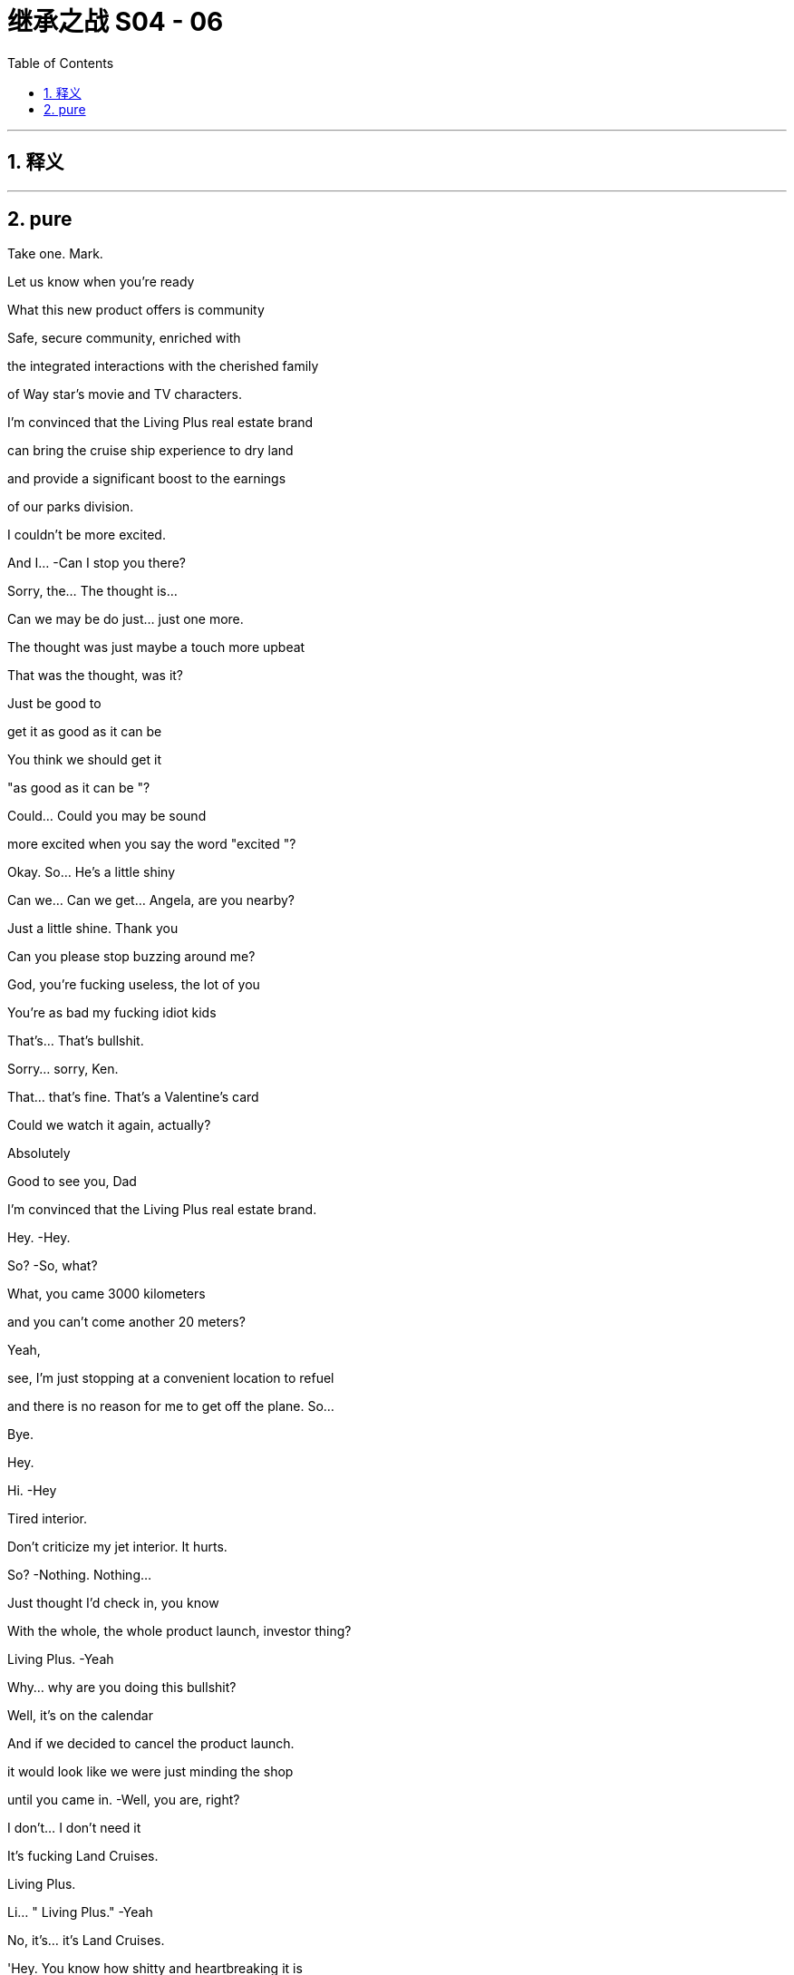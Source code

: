 

= 继承之战 S04 - 06
:toc: left
:toclevels: 3
:sectnums:
:stylesheet: ../../../../myAdocCss.css

'''



== 释义



'''

== pure


Take one. Mark.

Let us know when you're ready

What this new product offers is community

Safe, secure community, enriched with

the integrated interactions with the cherished family

of Way star's movie and TV characters.

I'm convinced that the Living Plus real estate brand

can bring the cruise ship experience to dry land

and provide a significant boost to the earnings

of our parks division.

I couldn't be more excited.

And I...   -Can I stop you there?

Sorry, the... The thought is…

Can we may be do just... just one more.

The thought was just maybe a touch more upbeat

That was the thought, was it?

Just be good to

get it as good as it can be

You think we should get it

"as good as it can be "?

Could... Could you may be sound

more excited when you say the word "excited "?

Okay. So... He's a little shiny

Can we... Can we get... Angela, are you nearby?

Just a little shine. Thank you

Can you please stop buzzing around me?

God, you're fucking useless, the lot of you

You're as bad my fucking idiot kids

That's... That's bullshit.

Sorry... sorry, Ken.

That... that's fine. That's a Valentine's card

Could we watch it again, actually?

Absolutely

Good to see you, Dad

I'm convinced that the Living Plus real estate brand.

Hey.   -Hey.

So?   -So, what?

What, you came 3000 kilometers

and you can't come another 20 meters?

Yeah,

see, I'm just stopping at a convenient location to refuel

and there is no reason for me to get off the plane. So...

Bye.

Hey.

Hi.   -Hey

Tired interior.

Don't criticize my jet interior. It hurts.

So?   -Nothing. Nothing...

Just thought I'd check in, you know

With the whole, the whole product launch, investor thing?

Living Plus.   -Yeah

Why... why are you doing this bullshit?

Well, it's on the calendar

And if we decided to cancel the product launch.

it would look like we were just minding the shop

until you came in.   -Well, you are, right?

I don't... I don't need it

It's fucking Land Cruises.

Living Plus.

Li... " Living Plus."   -Yeah

No, it's... it's Land Cruises.

'Hey. You know how shitty and heartbreaking it is

being locked up on a cruise?

How about that, but you also get to stay

in the same fucking place the whole time?"

I'm not gonna pursue, so why would you announce?

Well, that's presumptuous.   -Okay.

So, here's my situation...

The deal is going through, with velocity

and lots of it... Lots of you I... I really like

But lots of it I also really hate.

Lots of rooms I never want to go into, okay?

So there's... There's a..

If there's someone on the inside who... who understands all that

but also gets me...

That could be...

could be of, value

God.   -Come on. We're buddies.

Can we just talk, like...   -No, may be I hate you

No, you can't hate me, you don't know me well enough

May be I love my brothers very much

By the way, did they mention

that they went totally fucking mental on me

up above Andalsnes?

Totally unprofessional, totally dumb

Look. You spoke, I listened, but I... I gotta go now

I think my... Yeah, I can... My flight's leaving.

Yeah. Start the engines!

Okay. Well, you keep me looped.

My girl on the inside.   -Fuck you,

my boy on the outside.

You know, I'm gonna tell my brothers everything you said

Cool. Do that.

Nothing to hide, nothing I wouldn't tell them myself.

Okay.

Enjoy L. A.   -Bye.

Hey. Welcome.   -Hey, hey. Morning.

Morning.   -Welcome

Thanks. Thanks for, everybody, for finding time.

Our CEOs wanted to give us a sensitive..

Yeah.

In-person update on negotiations, correct?

Correct. Yeah. Thanks. Thanks for being here, guys

I know everybody's swamped with, Investor Day

and we've... We've got the product launch

so... so... so, I'll make this brief, but..

Did I... I'm sorry, Shiv.

Look... Overall, very excited

Super excited.

Just, questions about, Mats son's full understanding

of the whole business

We're... we're pleased with the offer we extracted

It's... The price is great.

I mean, you knocked it out of the park, guys

I mean, really.   -Thanks!

Hear, hear. Hear, hear. But it's just.

as... a s we're preparing our board recommendation,

we wanted to share some confidential context

with this senior group and seek your advice

Yeah. I mean, long story short, Mats son exhibited some

what you'd call erratic behavior that made us concerned.

What... Well, what exactly happened?

Well... Yeah.   -Well, we were pushing him, gently

on what we wanted, how much, and then he fuckin'

How would you describe it like?   -I would describe it

as a meltdown, human Chernobyl.   -Yeah. Right

But, like, specifically.

Specifically, he was, like, shouting about how

you know, we didn't know what a good deal was,

and how he didn't even especially want the deal.

He didn't want the deal?

Yeah, like, his senior leadership team, liked it

but, you know, we better take what was on the table

But that... That smells like a negotiating tactic to me,

'cause he made the offer.   -I mean, may be.

It wasn't really coherent. He was sort of, like

saying that he was stringing us along

and that he could, you know, pull the deal and.

So, what are you suggesting?

Can we recommend a deal with a person of this character?

Given everything else and so on? Tweet s, drug rumors.

You know, 50 percent in stock, that means we are exposed.

Shall I go? Okay, it's a worry.

It's, a concern and I think we should monitor it closely

I don't think it hurts

I mean, he's, a genius

Nobody minds a genius acting weird.

Honestly, it probably kind of adds to the mystique.

And we know that his bank

and legal team are, right now.

progressing in a very professional manner

I just... What... what's... What's to worry? It's..

His reputation is priced in.   -Absolutely

Good. Yeah, okay, we feel covered

Sure. Yeah.   -Right? Just... Just

letting you guys know and, we should..

we should move ahead with what we know

Thank you for keeping us informed.

Thanks, guys.

Thanks, Frank.

Big day tomorrow. Big product launch.

HI

We... Sorry, we didn't mention

We... We were just... We're hoping to keep things dry

Yeah. Yeah?

Yeah.   -Yeah.

I think vanity stopped us, maybe.

We were proud of the deal, from raising it earlier. So..

Yeah. Sure.

What?   -I know you.

What?   -I fucking know you

What?   -" What "?

Yeah, what?   -" What?"

What?   -I Fucking hell.

Boys, you're not good at this

Hey, Dad? Shiv spilled chocolate milk

in the Range Rover."

Yeah?

You're trying to fuck the deal.   -No, we're not

No? Yeah?   -No, we're not trying to fuck the deal.

But you failed to mention this very

fucking interesting incident, even as a bit of gossip?

Shiv..

Yeah?   -No.

No? I'm wrong?

Go on, lie to me. Lie to my face

We're not sure about the deal

Thanks, fuck face. Excellent

Just, what am I...   -Yeah. I mean, no, great.

Throw me under the fuckin'... Great. Nice.

Shiv, I mean, the plan was to tell you. We were..

Honestly, we were protecting you.

Thanks so much

Yeah, don't get mud on my confirmation dress.

Thanks so fucking much.

Well, it did go nuts on the mountain, Shiv

He was talking shit about Dad.   -The plan was always

we were getting out clean...   -Yeah

Doing Pierce, buying Pierce together.

What the fuck happened?

Shiv, maybe we can keep it, and Pierce, all of us.

Man, you are fucking cocksuckers

Shiv, we're... I'm...

Sor... I mean, we're sorry. We are

We wouldn't have dicked you over

Yeah.

We wanted to keep you clean

Should we like..

Can we do the huggy thing?

Sure.   -Yeah?

Yeah.  -All right. I am sorry.

Sorry.

Cool?

Sorry.

Hello.   -I have a..

What?   -...appointment that I can't reschedule

So... Okay. Sure.

You're in here.   -We all set?

Think so. Investor relations in 20?

Yeah. Thanks

What do you wanna give me?   -I wanna give you..

Douche. What?   -A little preview of tonight's selection.

Hey. Hey.   -  -Hey...

Go on.   -Sorry.

All right. You okay?

I'm fine.

We had... We had this room booked

Okay. Right. No, I'll leave you to it.

I thought the room was... empty for...

You really okay?   -Yeah, fine

You sure?

Yes. I'm just very busy

And...

I have found I am too busy, what with my dad

And so, Sarah has sometimes found me somewhere

so that I can... have a moment to cry

Yeah.   -You're scheduling your grief?

Just... just fuck off. Yeah?

Hey. Come on. Shiv.

Come on.

Come on. It's okay. It's okay

It's okay.

" Sadly, my sons, Kendall and Roman Roy

are too tied up with important company business

to join us at this year's Investment Day.

We're not gonna keep that in?

Let's keep that in.

Does it feel cheesy to alternate

or... or should we do block one, block two?

No, it's fine. It's whatever. It's... Yeah

What do you think on... Thank you

What do you think on Mats son?

If you know, Operation Fruit Loop doesn't fly

Muster a share bloc?

Board, convince he's a value destroyer?

Regulatory shit? Hope the price runs away?

I don't know. Something.

Tell is says he doesn't have juice past 192

Well, something about this all does depress me.

Yeah? And, do you think it's the speech

written specifically for our late father,

or the fact we're planning to warehouse the elderly

and keep them drunk on content while we suck'em dollar dry?

I think it's the'90s pitch

" Personalized longevity programs.

I see them.   -What is that?

Is that something?

Can we see drafts, J?   -Yeah

Give me the double click on longevity

so I can see everything. Infinite brainbox

Yeah.

I can, ask Joy Palmer if the fucking

Kali spit ron director can come on board

and make everything more confusing and loud

Is that... is that now? Joy?   -Yeah. That's now.

All right, sprinkle some sugar.

Yeah. Will do.   -Full confidence. Yeah?

Gotta up our velocity, man.

Yeah. I mean, even she should be able to come up with a mega  -hit

from a couple extra content bill.

Just break the log jam, get the franchise pump pumping

Yeah? Pump it up.   -Pump it. Yeah. Fuck yeah

I'm gonna love-bomb that stuck-up bitch.

All right. Shoot it to the moon, Rome

Will do.   -New space cowboys in town.

Yeah. Who wants to fuck? I'm ready to fuck

Who ready for Fucky wood?

Hello.   -Roman Roy.

'Tis I.   -Hey.

How are you? Good to see you.

We'd all like to offer our sincere condolences

Thank you. That's... That's very nice.

Yes.   -Refused.

I have all the condolences I need.

Tummy full. Shall we?

Well, it just hasn't hit you yet

No. It's...   -You know, I'm sure it will

But you'll be okay. It takes time.

Okay. Well, many, many thanks. Many, many, many, many, many.

You'll be fine.   -Okay

And it's very exciting about the deal

What's he like?

Lukas? Great. Flaky. Really druggy, odd, not focused.

But, yeah. You know. Honestly, few issues.

I'm sure I can fix it, but..

So, I can't stand still. I.. I have thoughts

Well, of course. Everybody does.

What was that?   -A little Groucho Marx for ya

Right. Yeah, yeah, yeah.

Inside cinema.   -Yeah, so I just sort a

wanted to may be just get it out of the way. Kali spitron?

I just wanna know who's getting fired for that shit show.

I mean, I can certainly loop you in, but it's complicated.

Okay.

Shall we just sidebar that? You know, that..

particular situation has lots of big personalities

Big personalities

Yeah, I can't see that happening again.

No, I've been taking it very seriously

Good. Okay. Well... Look, I... I... I'm..

I'm gonna turn on the money hose for you. Okay?

We wanna back you. We just wanna hear

that you're confident that we can the hit machine pump in'

Well, absolutely. Yeah

I mean, there is one thing that we have been concerned about

Okay. Hit me. I'm ready.

Let's do it.

The right ward lean from ATN.

Lots of people are concerned about democratic institutions.

Yeah. Yeah. Got it.

You want me to say more things.

We're getting a lot of questions about A TN's favorable coverage

on Mencken.

I mean, isn't there something you can do

to signal a distance?   -Yeah, yeah. Look.

Mencken's IP. just like anything. Yeah?

I don't like him, you don't like him. What are we gonna do?

But it's all in terms of talent. You know?

The company..

We have values here in this creative community

And I know, I get it. And I... And I love the values.

I mean, it's, an incredibly evolved

ruthlessly segregated city

you built on this geological fault here.

Let's get real.   -Look, we're trying.

I just... I sort of feel like... Yeah, I feel like..

you're not really listening to me?

I'm saying I'm gonna just dump a ton of money on you

and all we want is to get the hit pump pump in'

You understand, right?

Balance between streaming and theatrical.

Franchise creation. International marketing. Yeah?

Yeah, you can trust me. I got it. Very exciting.

All right.

You know...

Joy. I, I get it. I... You're thinking

" The fuck does this guy know about anything?

He's not his dad. He can't do it

Roman's track record is bullshit.

No, I'm sure you are where you are

for very good reason

I could just fire you. So...

That's a funny joke? I could

Look, I... I think...   -I'm not saying I am.

I'm just saying I could.

Although may be I should.   -No.

No, I said it. Now I feel like I gotta commit

Our tent pole is bullshit and out of control,

and you're not gonna fix it, so I'm calling it

I'm sorry. We're done.   -Are..

Yeah, we're... we're...   -Are you

This is... Yeah, I am. What I mean to say is the,

the... the company wishes to terminate your employment

HR will be in touch to start the termination process.

We wish you the best of luck on all your future endeavors.

This is a mistake.

Okay.

Hey, Jade...   -Yes?

Can... can we get.

Let's get Lana and Hugo on analyst double check, who's confirmed

And let's get Raj primed to throw some softballs. Okay?

And I think Shiv can just say

you know, this and this, and... and may be... maybe this

Give that to Roman. Just let'em know. Okay?

Yeah. I can let them know.

And in terms of lighting cues, just so we can brief Kush

and the AV team. What are you thinking

Ken...

Could we build me a Living Plus house?

As in...

Small, plywood, basic brickwork, nothing crazy

I could walk through it.

ATN on here. Face aging on the wall here.

May be clouds appear above the house. What do you think?

We can definitely check with the team. Denny?

It... it's certainly an exciting vision, but..

Don't say no, Denny.

This is for tomorrow?

Hollywood though. Right?

We need a house, practical build.

Here's the rule. Okay? No one can say no.

" Yes, Kendall. Thank you, Kendall

for the cool new rule.

Thank you, Kendall.   -Thank'you, Kendall

Thank you, Kendall.   -For the cool new rule.

Hey!

Good pep talk?

Yeah, good, good, full of joy.

It kind of turned into

Whatever, I'll catch you up in a bit.   -Okay, look

I've been looking through the launch deck

I have a big..

I have a... I have a big thought

It's looking great. Without an investor relation to withhold.

Would you excuse me for a moment? Thank you

Hey

Hi.   -Hey.

Enjoying the investor reception?

Sorry, I don't wanna cramp your style.

No, no, no.

I'm sure you're keen to get amongst it.

" It "?

Yeah, the... the vaginas of the cheerful women

who aren't tall enough to be models

Nah, I'm good. I'm good.

Okay.

So... Who do you like?

Yeah? Can I guess?

Could do.

Is that what you've been doing, going around and just, like

saying things to people? The leggy blondes?

The tan models.   -You know..

Like, leaning in, saying, " Hi. Hey, I'm Tom."

I think, I guess, if I was gonna say something

from the heart, I would say I'm sorry

You're sorry?   -Yeah, I'm sorry

I'm sorry for fucking you up.

You should be so lucky.

You hardly scratched the surface.

I was fucked up long before I met you

What, with TK?

Yeah. Yeah, with TK. The Washington situation.

You were the one after the one.

The actual one, and that's always.

You know, that's hard.

I think I got my chisel in on you.

Hardly a scratch

But you, I mean, I'm the whole story for you.

I just twisted your heart right up

Yeah, I guess.

Mary? Tom, please. I did a number on you

Mary? You didn't have... You didn't have a taste

of the dark meat before you met me.

I'd had my times.

You want to play bitey?

Bitey?   -We never played bitey?

No

Okay, well, you bite me.

I bite you, see who can take it.

Okay, sure.   -Give me your arm.

So, first one to stop, loses.

Bitey.

Bitey. Ready?   -Yeah, I guess

Is that all you got?

Motherfucker

Bitey!

You okay?

Yeah. Tom Wambsgans finally made me feel something

Nice.

So, I've been through the material and I have a pitch

Okay.

Unbelievable growth.

Price rocket.   -Okay

Drive the price, we make the deal impossible

So all you need is unbelievable growth?

Okay, all right, Dr.Sarcasmo. Did we ask you to squeak?

Stand easy there, pitch wall.   -If we can drive above 192

no one thinks Mats son has the juice

Okay, so...   -He has to walk

Chase him out on price?

I think we can get a tech valuation

for a real estate proposition on this

Living Plus?

Well... Can I just say.

I... I think it's hard to make houses seem like tech

cause we've had houses for a while now.

Just, we need to make analysts look at the company differently

I'm telling you, this is the killer app.

Maximize your physical potential

live... well, not... Not forever...

Why not forever?   -Well, sure. If not forever.

live more forever.

Pitch bot, is it dope?

It's kind a dope. Like a robot, please, pitch bot

It's kind of dope.

My God, you're fired.

We can push this to the moon.

But we don't have the numbers, right?

These are not... These are the old numbers.   -We'll have the numbers

We'll have the numbers?   -Yeah.

So then, what... where... where's our go  -to?

I guess the sweet spot would be

right after they get fucking delicious

and just before they get fucking stupid

Right.   -Right?

Greg, go find Jess, and what we talked about,

getting the edit.   -Robot out

Beat it, scrub.

You know, I like it.

I mean, I'm not crazy myself about dying. So

I know, right? It's bullshit

It was kind of not... It was very..

I just, you know.

It wasn't... I just didn't see it coming with Dad

Yeah.   -Yeah

It's very un-Dad.   -Very un-Dad

So I think people would be very intrigued

if there was another way through the whole situation.

You mean life?   -Life

Yeah. Yeah.   -  -Death, yeah.

Yeah, yeah. I mean, you know, get loaded onto a chip and

fired up someone's ass,

float around as a gas, live in a tortoise,

I don't know. There's got to be ways through

Death just feels very "one size fits all.

Yeah, yeah, yeah

Roman.   -Yeah

I want to talk to you.   -Gerri. I want to... Okay

The fuck is that?

I'm on a schedule. So, what is this?

What happened?

With what?   -With Joy?

She's not picking up.

She's got outside counsel?   -Yeah.

What the fuck happened?   -Look, I fired her. So?

Roman, you absolutely can not fire a studio executive

without speaking to Legal and HR

and... and, having someone else present,

in case...   -Right, right, except I can because I did.

What precisely did you say?

Because now we are open to litigation... Who cares?

And ridicule...

and now, we have to think of how to frame an apology

or row back...   -Jesus fucking Christ, I didn't fire her. Okay?

I said that she was fired to her, that's all

The fuck does that mean?

It means she's not going to be on the fucking street. Okay?

We'll kick her up to International,

or she walks and takes a fat fucking producer deal

You can work on the sweep up, okay? Chop-chop.

Joy has a lot of relationships. She has a lot of friends

So do I.   -And you are weak monarch

in a dangerous interregnum.   -No, no.

And I think you need to reconsider

This is something that Dad would have done,

and you know it.   -Well, maybe. But you're not your dad

Okay. Okay.

I mean, you're in a more complicated position, okay?   -No, I'm what's left.

Gerri, here's the fucking thing.

What?   -You hauling me out of things

telling me to reconsider good calls,

and using the F-word freely

it... it feels... it feels disrespectful.

I need you...

to believe that I am as good as my dad

Can you do that?

Say it or believe it?

You don't treat me with sufficient respect,

and that's a problem

Well, maybe I'll fire you, too.

Sure, I'm not on the kill list.   -So?

So, Mats son will be very angry.   -Fuck Mats son, I don't care.

Be serious, you're minding shop

Roman. No, no, no, no. Roman?

Yeah.   -You can not win against the money

The money is gonna wash you away. Your dad knew.

Tech is coming. We are over

Make your accommodation. Okay.   -This is a simple business decision.

You are not good at your job. May be Dad did know.

May be I'm firing you for a list of failures

I choose not to outline right now.

but including a failure to close of f our liabilities

vis-a-vis claims against Way star Cruises

in a timely manner.

That'll play nicely. Let's do that.

I am good at my job.   -Shall we get started

on the paperwork? You wanna do it yourself,

or do you want me to get somebody a bit sharper?

Bye!

You fucking ass hole!

Yeah. I think we can push. Push it, push it.

Hey. This is juicy as fuck, Rome.   -Yeah?

We're gonna work through the night.

Cool.   -Yeah

Hey, and, you okay to show face at the reception?

The party? Sure.   -After the thing?

Okay.   -Because I got the big eye on.

The ball is looking fat, bro.   -Good

I can see everything.   -Good, good, good

So, it's just... I think you should know.

I think we should let Joy go.

Okay. Yeah?   -Yeah. Yeah.

I mean, right now, it's kind of all about the move, so that's.

Yeah, that's... that's... Dude, that's baller for me

Yeah? Great.   -Yeah. yeah. Let's put an end to Joy

Great.   -Death to Joy

Gerri told me that that was a bad move

and I should sort a roll that back

so I, I fired Gerri.

Fuck off. You fired Gerri? Shiv's godmother, Gerri?

Yeah. Yeah, but we may need to roll back on that

I don't know, you may need to smooth over, whatever

Fuck it, bro. Why not? Drop her in the end zone.

I mean, look at you

Who... Who are you gonna fire next?

I mean, fire Frank

fire Karl, fucking eat Greg, and fire me, man.

Yeah, I don't know, it's big.   -You're on fire.

It feels big. It feels maybe it's a bit big.   -No, it's not big. It's not big

It's not too big? Yeah?   -Put on the Dad goggles. Right? It's nothing

Yeah?   -Nothing. " Dynamic Way star duo

shake up their senior leadership team."

Grumble quote, grumble quote, caveat

" Some are saying these two young turks

might just have what it takes to turn things around.'

Nice?

Very nice.

Hey, what do you think about the election party?

Your dad's party? You think maybe I should host?

Who's that? Striking Viking?

Yeah.

Let me ask you one thing

You're all in on Mats son?

Yeah. I guess

I mean, your brothers hate me, and you hate me

and you'll fire me. So, yeah

I don't entirely.

entirely know what to do

Regarding Mats son?

Yeah. Well, you know, we have a connection. So..

You have a connection?

Yeah. What?

What? It's just not, like..

Because you want to suck him off

you think that... That I must want to fuck him?

Think we're all gonna live together in a big old Mats son house.

you know, fucking each other and singing Mats son songs?

Still keeping all your options open, honey?

Yeah? You should be careful with that

Truth bombs from... t from the phony man.

I think... I think I want you. I think I would like this back

Well then, you shouldn't have betrayed me.

Phony.

If I try to say it. If I try to say the truth.

It's that when I met you, all my life..

I've been thinking a little bit about money..

and how to get money, and how to keep money

And you didn't ask me in.

Shiv, you kept me out.

And I always agreed to all the compartments,

but it seemed to me that I was gonna be caught

between you and your dad.

And I really, really, really love my career

and my money.

And, you know, the suits, and my watches, and..

Yeah. Sure, I know.

I like nice things, I do

And if you think that's shallow.

why don't you throw out all your stuff for love.

Throw out your necklaces and your jewels

for a date at a three-star Italian

Yeah? Come and live with me in a trailer park

Yeah? Are you coming?

Well, I'd follow you anywhere for love, Tom Wambsgans.

I'm convinced

that the Living Plus real estate brand

can bring the cruise ship experience to dry land

and provide a significant boost to the earnings

of our parks division.   -Okay, you can... You can stop it. So, that's.

So, what we want him to say... We want him to say

"double the earnings " instead of "a significant boost."

Well, I, I'm not sure

that I can do that.

But I bet you can.

Yeah. I can talk to the sound editor but

you know, without those words, without him saying...

No, yeah. You... you... you can build it from other bits

Well.   -In... in the..

Yeah, I don't know if I can.

Well, yeah, you can. I need you to

Well, I mean it's just that, technically

I don't think that I can do that

No, no. Look... That... that's enough

That's enough. Okay? That just.

Just fuckin' make it happen.

Make it happen. Okay?   -Okay

Or I get in trouble. And I don't wanna get in trouble

I wanna get in the good books

So, you help me get in the good books

Understand, Mr. Snippy-snip?

What if we doubled that?

What is that?

Well, I think you know the specific...   -Can we double it?

You know the specific business better than me,

but on units, if we go optimistic...

Go explosive, Pete.

I guess, the first wave being Florida

Colorado, Arizona, 500.   -Could that be 1,000?

I suppose. Yeah.   -And then the,

five and ten-year projections?

I mean, it needs to be super credible

Pete, it's gotta be credible.

New products and services

machine learning on the marketing

plus repackaging health data to third parties.

Easily, easily grow that.

I...   -Two, three percent per month

What... what does that... what does that do to CAGR?

Does it make it bigger, Pete?

It makes it a lot bigger.   -What? Fifty percent? Per year?

Five years, we 10x revenue? Yeah?   -Can I talk to Karl?

What is the biggest headline number that's credible?

The thing is, numbers aren't just numbers

They're numbers.   -That's you... you're talking gibberish, Pete.

I'm just kidding. I'm kidding. I'm fucking with you. Pete.

If it feels scary.

it's because the potential is scary, Pete

Sure. No, good

Hey, I need you to be comfortable

because the analysts, they're gonna get into us on this

Are you confident? Are you confident, Pete?

I think we can make the argument.   -Dukes up?

We can make the argument. Yeah.   -Yeah. Yeah?

Great! Fuck yeah

Can you get the door?

Hey, Lukas. Hey, Sweedey

Hey!

So... Look, I figured that I should mention

we are gonna be pushing Living Plus

I don't want... I don't like real estate

It's not scalable,

and I don't want the hassle of unwinding.

Is... is there any way you can stop it?

No. No, I can't.

I mean, and like how?

I don't... I don't know. You can turn off the lights

or, bomb threat.

Look, I am being very generous telling you stuff,

because I feel like it's appropriate

given where we're at,

but I'm not about to start dropping stage weights on people's heads.

Look, let me have a think about it.

Okay?   -Okay. Bye.

Okay. Okay. Morning

Great. And then the light that comes through

How we doing?   -Good. The house

In the end, the guys couldn't achieve everything

This won't be just this, will it?

Well, no. We're... we're throwing something over it

We can do it with light

You did the clouds?

Yeah.   -Can I see'em?

Yeah. Yeah. John. Hit it. Hit on the clouds

Okay. Hold the work

Guys, this... That's... That's not the clouds

It's not the clouds at all.

I told you, I saw it in Berlin. It... the..

We... we were in touch with them, but.

Just...

et me think

What do you think, man? It's

It still fits? The words?

The words? The words. Yes.

Where did those fun little numbers.

Where did that come from?

From up here, Rome.   -From... From up there?

Hey. Projections, right?   -Sure.

I'm kidding. No, we have it. We have it. Pete has it.

Yeah?   -It's all good

Yeah. Hockey stick, we're pushing to the moon.

Right, Rome?

Yeah.   -To the moon.

Hey.   -Hello.

What do you think about the words?

Yeah, words are good. Words are okay

Yeah?   -Yeah.

And what about the numbers?

Yeah.

Yeah, I get the idea, but...

you know, those are big numbers.

I'm worried, Rome. He's... He's got that gleam in his eye.

It'll be okay.   -Jesus Christ, Rome.

What?   -This is not good

It's gonna be very fucking messy

You're out of control, he's out of control.   -It's fine

And this is going down. I think, should we just...

Should we pull the plug on today?

It's fine, it's fine. It's a decent play, I think.

Yeah. Sure.   -Yeah.

Made-up numbers and... and, shooting to the moon,

and imaginary clouds.   -Yeah

Dude, come on.   -No, I know. I just...

I think it's... Yeah, it's high risk

but I think, you know, we have to back it

You know he could do anything up there. And then..

you're a part of it.

Like, he has... harebrained schemes

I love him, but he cracks under pressure.

and I think we should protect him

We should stop this.

No, it's okay. Roman's here.

Hey, man. Come on in. Hey!   -Beautiful service

Hey. hey.   -Hi. How are you?

Yeah, good...   -Nice. Cool digs.

Flight jacket.

For the launch.   -For the launch

You wanna run it, should we run it?

I'm not doing the clouds

I decided.   -Well, yeah. Because they weren't clouds

Don't need'em. Don't need'em.

We're just gonna do an acoustic set. Ken and Rome unplugged.

Heads up, I've gone even bigger in Colorado.

Yeah?   -The numbers get crazy good

Yeah. Okay.   -Like, dude.

It's enough to make you lose your faith in capitalism.

Like you could say anything.   -Right. I'll bet

I got... I made you one.

But you should try it on.   -A jacket?

Yeah, yeah. Yeah. That's for you

Yeah?   -Yeah

-Yeah, okay.  -Co-pilots. That's the idea. Flight jacket, co-pilots

I got you....

You got the pages?   -Well, in that case,

I should talk a little bit. I just...

What?

What?   -I think that I.

I don't know. May be...

May be, like.

we shouldn't do it?

Or like... may be postpone?

Don't..

Hey, man, it's fucking... It's okay. It's not.

Shit. You know, let's...

Maybe we just... dump it on fucking Ray.

I mean, look, it's his division, and... you know...

but maybe not do the whole..

This... This is the...

This is the... the idea, though.

I know.   -This is the..

Maybe I'm just worried that I can sell it. I don't know.

So, do we pull it?   -You think it's nuts?

No! No. I mean...   -No?

You know, I mean, pitching fuckin' playhouses

and living forever, and then doubling up

the fuckin'numbers.   -It's time. It's time.

It’s big-swing time  -I get it

We have to.   -I know. I know. I know.

I just, maybe... May be I just worry that it's..

Or that, you know, they're your words

You got the words. You got the fucking skills

and I just might, you know..

It's your vision, this whole thing.

and I've sort of been in... You know, I might fuck it.

Man.

I mean, we could also, like, raincheck this

do this some other time, and see if something else comes up.

Yeah.   -Okay. It's about time.

It's time? Great.   -Yep.

It's gonna be great. It is, you're gonna kill it

I read the thing, and I know you,

and this is gonna be, you know.

Good luck. Break... break that leg

Karl wants two

Hey, Karl.   -Yeah. Hi. Just..

Just to say good luck?   -Thanks, man

And, just to get some visibility, if that's okay

I...'Cause I just heard that, more tweaks

have been made in my arena.

It's cool. It is cool.   -Okay, well,

if I could just take a quick, quick peek

Karl, man, it's not a good time.

Then if you could just talk me through it.

Just... No, just so I'm comfortable in my own mind that I got your back

It is all good, Karl. Okay? It's all good.   -What we... we really need.

Now is not a good time.   -Just a sec. Hang on, just..

It's not a good time, Karl.   -Really? Well, listen to me

I took a lot of shit from your dad

because we've been through the mill

But I've been the CFO of major public companies

for over two decades

and I know a thing or two about a thing or two

And if you fuck up his deal

or you try to stand up numbers that I am not comfortable with

I swear to God...   -Hey, hey, hey

Hey. Easy. Easy. CEO. CFO

What? You gonna fire your chief financial officer a week in?

Your dad just gone?

You'd be fucking toast

You have my dick in your hand, Ken

But I've got yours in mine. So let's get real.

If you say anything that I don't like up there

or make me look foolish

I'll fucking squeal

Good luck. Good luck to you, buddy

... To the debates

through election night to Inauguration Day

we'll be there every step of the way

Giving you all the breaking stories

all the inside scoop s, and all the expert analysis

America has come to depend on

Four years ago, election night coverage

drew 71.4 million viewers across a dozen networks.

" You're an ATN citizen. You're an ATN citizen."

And fully half of them were tuned to ATN

And this year, we intend to do even better

with a stronger line up and a clearer vision..

How's he doing?   -Good. Good, good

So this election promises to be a very good year

for America, for democracy

and for ATN ad revenue, and for you, our shareholders

Ladies and gentlemen,

please welcome co-CEO Kendall Roy

Okay.

Thank you. Thank you. Hey... yeah

big shoes.

Big, big shoes.

Big, big shoes. Big, big shoes

Big shoes. Big hat. Big nervous breakdown

Okay.

It says here on my words that, " I'm glad to be here."

And, you know, I... I... I kinda am

so, thanks, prompter. Thanks

Don't talk to the teleprompter, amateur

Why is that bad?   -You don't do that.

Last time I was up at something like this

I was disrupting our annual meeting

And, now I'm CEO. Co-CEO

And, you know, I... I just want to say thank you.

I want to thank the whole Way star family

who have offered us so much love and support

over these last few tough days

So, yeah, we're so grateful. Thank you

It means a lot. It means a lot. Isn't that right, Dad?

My God. My fucking God

No way.   -I mean, this is new, this is all new.

We, we had our differences, yeah

But it is good to see you

Let's, get on with it, shall we?

Yeah, for sure... Sure thing. Sure..

Strangest double act ever.

I'll say.   -He never changes

Fucking amateur hour. Wake me up when it's over

I don't know if I can... I can watch this

She said while watching the fuck out of it

and getting turned on. I can hear how wet you are. It's gross

I mean, Jesus, Ken, keep it fucking light

Hey, you don't even have to worry about your speech

You just go on and mop up all the blood

Okay, so listen.

Today, I wanna share with you an extraordinary product

that my father was working on to the very end

It's an exciting new vision we call Living Plus

Yeah. Yeah. Living Plus!

Look, the world's tough

It's tough. It's getting tougher

What our incredible new product offers is a sanctuary

It's a place where it doesn't fee

you or your mom or dad are surviving life

It's somewhere you're really living

Living Plus.

Now, rebranded " Kendall Goes Woo-Woo

If I cringe any harder, I might become a fossil

Our brand-turbo ed Living Plus real estate communities

are going to guarantee three absolute essentials

One, total peace of mind

Discreet community protection and enhanced home monitoring

You'll have your keys but, yeah, you won't need'em.

Crime-free, hassle-free, and respectful

Two, fun.

This is good. Th... Is that you?

Is that yours? Very good.

Fun is what we're all about at Way star.

You know, by a lot of-metrics, the leading entertainment brand

in the world, So...

hyper local news, movie-themed events

advance screenings, ATN debate and discussions

multimedia events from cooking to premium access sports

We're talking integrated, everyday

character IP life enhancement

Maybe a director will swing by with a rough cut

Stars certainly will

Movies, shows, rides, experiences to enjoy at home

or with the family, who will not want to stop visiting

We can even tell them you're out if you need a break

We think... We think that security

plus entertainment is a pretty unbeatable offer. Right?

Well, one more thing

How about I told you it was all going to last forever?

Okay. Now we're leaving planet Earth.

Glad you're not strapped in?

Well, I can't, I can't. Not quite yet.

We're not there yet

But our central extraordinary offer

is health and happiness.

Because here's what makes this amazing new product

almost irresistible

Our incredible links with tech and pharmaceutical companies

which mean privileged access to life enhancement

and extension therapies that, right now

are the preserve of tech billionaires

But we're gonna deliver them at home, at scale

targeted and supported.

Hi.   -I don't like it.

Yeah.   -Can you stop it?

What? You don't wanna make prison camps for grannies?

So, what's the game?

Yeah, I mean, he's riding the bullshit unicycle.

but maybe someone could put a stick in the spokes?

Do we have anything behind me?

When I go on?   -I think nothing behind you.

The screen wilI just be black

But that's good 'cause then it's all about you.

Yeah.

We can get a light on you

Well, I would assume... I would hope I'm being spot lit

You know, my dad, he'd been around a little bit

would you say?

He... he... he was conservative on these matters

And in terms of earnings growth, he has this to say..

I'm convinced that the Living Plus real estate brand

can bring the cruise ship experience to dry land

and double the earnings of our parks division.

I couldn't be more excited

Double the earnings

Okay. That's not fucking cool.

Well...   -That's really well edited.

Can we really do it?

Are people who subscribe to Living Plus support

really gonna live ten, 20, 30, 40, 50 years more?

Is it worth it?

Living Plus is going to be a premium product.

Is it worth it?

Well, if you asked me, would I take an extra year,

right now, with my dad? Say the unsaid?

That would be priceless.

Yeah.

I miss you, Dad. I love you, Dad.

General buzz is...   -What? How is it?

Really good.   -Yeah?

People are liking it.   -Yeah.

They're likin'it.

Fuck! Fuck! Fuck!   -What?

" Do derick macht frei.'

That's a very nasty joke, right?   -Shit

Yeah. That's, what, a... It's a Holocaust joke

Look who it's from.   -From our acquirer, so we might need to strategize

Pull the Q and A. Can we let him know?

Can we let Kendall know?   -Fuck

We should try.   -Because he's about to base jump into a buzzsaw

Right, right.  Are... are you backstage?

This is kinda good for you, 'cause your presentation,

not great, and so now no one will be watching.

Detailed financials I will leave to Karl Muller,

our legendary CFO, there he is. Round of applause

Hi. Thank you.

But... but, any questions with a broader overview?

Okay, yeah, Raj

Good to see you guys

Hi. Congratulations on a great presentation

I just wanna know how you feel about Lukas Mats son's response?

His tweet right now?

Sorry. I'm... I'm... I'm catching up.

Well, he's, tweet ed the words

" Do derick macht frei.

Which is from the Naz...   -Yeah. I know what it's from

Give me a sec.

Okay.   -What's your response?

Well, I'm not gonna fave it.

Everybody knows here, you guys all know

we're looking at a deal with Lukas.

And, you know, I have so much time and respect for what he's built

Now, personally, I wouldn't have said that

And, apologies, sincere apologies for any offense caused

You know, he's...

He's very European....

And... and... and... if and

If and when we complete the deal

and he gets into the incredible opportunity this product presents

I think he'll be tweeting something different.

Maybe you're giving this too much attention than it deserves?

I know what I'm doing.   -Just... back off. Yeah?

What he's gonna do next, Mats son?

Well, that's why... Mats son? No

Tweet. Tweeting

He is... Right. No, no, he's handling himself very well.

Yeah.

He's smart, but we don't always come across as we intend

on social media

And one of the things about Living Plus, actually

is, that we see it going beyond

You know, it's kind of like social media

but it's better. You know, it's... it's..

It's physical social media in the real world

I... I think people are hungry for that connection.

I know I am.

Any... any more questions, any more? No?

They're... They're telling me that's my time.

Listen, it's been so fun sharing this with you

It's been so fun.

How am I supposed to follow this?

He's just promised them eternal life

Thank you, guys

And, thank you, Dad

I think it's time. Is it time?   -Now, please welcome..

Yeah.   -Yeah. Okay

ATN Chair, Tom Wambsgans.

I'm here cheering you on.

Thanks, buddy.   -Go, go, go

Warmed'em up for you.   -Thanks, Ken.

Go, Tom! Yes!

Incredible. Launched it.   -Launched it! You launched that shit, bro

You are an ATN Citizen. And you are an ATN Citizen

And you are an ATN Citizen! And I'm an ATN Citizen.

Yeah!

Kenny!

Knew you could do it.

You crushed it! You crushed it!

Great work, man. You did a thing. Proud of ya.

Yes!

Thanks, guys. Thanks. Thanks for being here.

How we doing?

Meme stock frothing.   -Yada-yada, on the reals, on the reals

Good with buy side. Good vibes with sell

Okay. Zoom, zoom, zoom.   -Bloomberg has positive snaps coming

Seeing some movement.

The king is dead

Long live the king..

Kings, and queen.

Long live the kings and queen

Hey. Come on, everybody.   -Heil Kendall!

Okay, the mother fucker deleted it

He deleted the tweet

Yeah? Show me, show me. Really? let me see.

Yeah. Sure. Here you go, man.

Here. See anything?

No. Nothing to see, dipshit

He deleted it. Moron.   -That's fuckin' right. Now we're talking

Climbdown. Price rocket

Houston, we have fuckin' lift off

Great work, boss man!

Hey...   -I was here cheering you on.

Yes!   -He's special

I know special, and he is special

He's special!

Houston, we have special. We have special

You crushed it. You crushed the launch

Fuck out of my way, please. All right, you goddamn doofus

Great job.

I don't even remember it, you know. It's kind of a blur

It's like that. 'Cause you were really in it

It's just like...   -Pitch bot!

Walking on the moon, you know? Walking on the moon.

Worked out. Yeah, walking on the moon.

I wanna make

what I think is a fairly historic announcement

I'm convinced that Roman Roy has a micro dick

and always gets it wrong

I wanna make what I think is a fairly historic announcement.

I'm convinced that Roman Roy

has a micro dick and always gets it wrong.

I wanna make what I think is a fairly historic announcement.

I'm convinced that Roman Roy

has a micro dick and always gets it wrong.

I wanna make what I think is a fairly historic announcement.

I think, if we're thinking of hosting.

I can't... I can't get into it. Any of our shit, yeah.?

I think it has to be, if this is okay with you

strictly party and strategy

Strictly. Entirely

I can't help it if I find strategy sexy, though.

I do. I really do.

